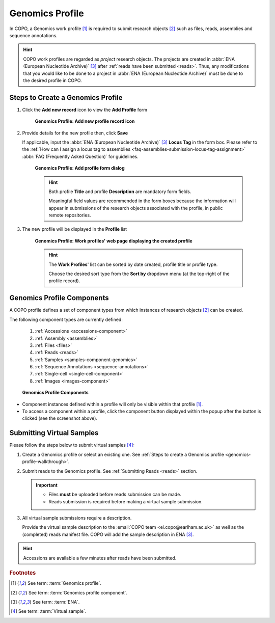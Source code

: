 .. _genomics-profile-walkthrough:

=================
Genomics Profile
=================

In COPO, a Genomics work profile [#f1]_ is required to submit research objects [#f2]_ such as files, reads,
assemblies and sequence annotations.

.. hint::

   COPO work profiles are regarded as *project* research objects. The projects are created in
   :abbr:`ENA (European Nucleotide Archive)` [#f3]_ after :ref:`reads have been submitted <reads>`. Thus, any
   modifications that you would like to be done to a project in :abbr:`ENA (European Nucleotide Archive)` must be done
   to the desired profile in COPO.

.. seealso::

   * See :ref:`Steps to create Tree of Life (ToL) profile <tol-profile-walkthrough>` if you would like to make ToL
     manifest submissions
   * :ref:`How to Update Profiles <profile-update>`
   * :ref:`How to Delete Profiles <profile_deletion>`
   * :ref:`How to Make Profiles (also known as Projects) Public <releasing-profiles>`
   * :ref:`Sharing Profiles <sharing-profiles>`
   * :ref:`Sorting Profiles <sorting-profiles>`
   * :ref:`Profile Types Legend <profile-types-legend>`

.. raw:: html

   <hr>

Steps to Create a Genomics Profile
---------------------------------------------

#. Click the |add-profile-button| **Add new record** icon to view the **Add Profile** form

    .. figure:: /assets/images/profiles/ui/profile_add_record_button_web_page.png
      :alt: Add new profile record button
      :align: center
      :target: https://raw.githubusercontent.com/TGAC/COPO-documentation/main/assets/images/profiles/ui/profile_add_record_button_web_page.png
      :class: with-shadow with-border

      **Genomics Profile: Add new profile record icon**

#. Provide details for the new profile then, click **Save**

   If applicable, input the :abbr:`ENA (European Nucleotide Archive)` [#f3]_ **Locus Tag** in the form box.
   Please refer to the :ref:`How can I assign a locus tag to assemblies <faq-assemblies-submission-locus-tag-assignment>`
   :abbr:`FAQ (Frequently Asked Question)` for guidelines.

    .. raw:: html

       <br>

    .. figure:: /assets/images/profiles/ui/profile_add_profile_form_web_page_genomics.png
      :alt: Add profile form
      :align: center
      :target: https://raw.githubusercontent.com/TGAC/COPO-documentation/main/assets/images/profiles/ui/profile_add_profile_form_web_page_genomics.png
      :class: with-shadow with-border
      :height: 400px

      **Genomics Profile: Add profile form dialog**

    .. raw:: html

       <br>

    .. hint::

      Both profile **Title** and profile **Description** are mandatory form fields.

      Meaningful field values are recommended in the form boxes because the information will appear
      in submissions of the research objects associated with the profile, in public remote repositories.

#. The new profile will be displayed in the **Profile** list

    .. figure:: /assets/images/profiles/ui/profile_genomics_profile_created.png
      :alt: Genomics profile created
      :align: center
      :target: https://raw.githubusercontent.com/TGAC/COPO-documentation/main/assets/profiles/ui/profile_genomics_profile_created.png
      :class: with-shadow with-border

      **Genomics Profile: Work profiles' web page displaying the created profile**

    .. raw:: html

       <br>

    .. hint::

      The **Work Profiles**' list can be sorted by date created, profile title or profile type.

      Choose the desired sort type from the **Sort by** dropdown menu (at the top-right of the profile record).

.. raw:: html

   <hr>

.. _genomics-profile-components:

Genomics Profile Components
-----------------------------------

A COPO profile defines a set of component types from which instances of research objects [#f2]_ can be created.

The following component types are currently defined:

   #. :ref:`Accessions <accessions-component>`
   #. :ref:`Assembly <assemblies>`
   #. :ref:`Files <files>`
   #. :ref:`Reads <reads>`
   #. :ref:`Samples <samples-component-genomics>`
   #. :ref:`Sequence Annotations <sequence-annotations>`
   #. :ref:`Single-cell <single-cell-component>`
   #. :ref:`Images <images-component>`

   .. figure:: /assets/images/profiles/buttons/profile_component_buttons_genomics.png
      :alt: Genomics profile components
      :align: center
      :target: https://raw.githubusercontent.com/TGAC/COPO-documentation/main/assets/images/profiles/buttons/profile_component_buttons_genomics.png
      :class: with-shadow with-border
      :height: 250px

      **Genomics Profile Components**

* Component instances defined within a profile will only be visible within that profile [#f1]_. 

* To access a component within a profile, click the component button displayed within the popup after the
  |profile-components-button| button is clicked (see the screenshot above).

.. raw:: html

   <hr>

.. _genomics-profile-virtual-sample-submissions:

Submitting Virtual Samples
-----------------------------------

Please follow the steps below to submit virtual samples [#f4]_:

#. Create a Genomics profile or select an existing one.
   See :ref:`Steps to create a Genomics profile <genomics-profile-walkthrough>`.

#. Submit reads to the Genomics profile. See :ref:`Submitting Reads <reads>` section.

   .. important::

        * Files **must** be uploaded before reads submission can be made.
        * Reads submission is required before making a virtual sample submission.

#. All virtual sample submissions require a description.

   Provide the virtual sample description to the :email:`COPO team <ei.copo@earlham.ac.uk>` as well as the
   (completed) reads manifest file. COPO will add the sample description in ENA [#f3]_.

.. hint::
    Accessions are available a few minutes after reads have been submitted.

.. raw:: html

   <hr>

.. rubric:: Footnotes

.. [#f1] See term: :term:`Genomics profile`.
.. [#f2] See term: :term:`Genomics profile component`.
.. [#f3] See term: :term:`ENA`.
.. [#f4] See term: :term:`Virtual sample`.

..
    Images declaration
..
.. |add-profile-button| image:: /assets/images/buttons/add_button.png
   :height: 4ex
   :class: no-scaled-link

.. |profile-components-button| image:: /assets/images/profiles/buttons/components_button.png
   :height: 4ex
   :class: no-scaled-link

.. |profile-view-more-button| image:: /assets/images/profiles/buttons/profile_view_more_button.png
   :height: 4ex
   :class: no-scaled-link




   



